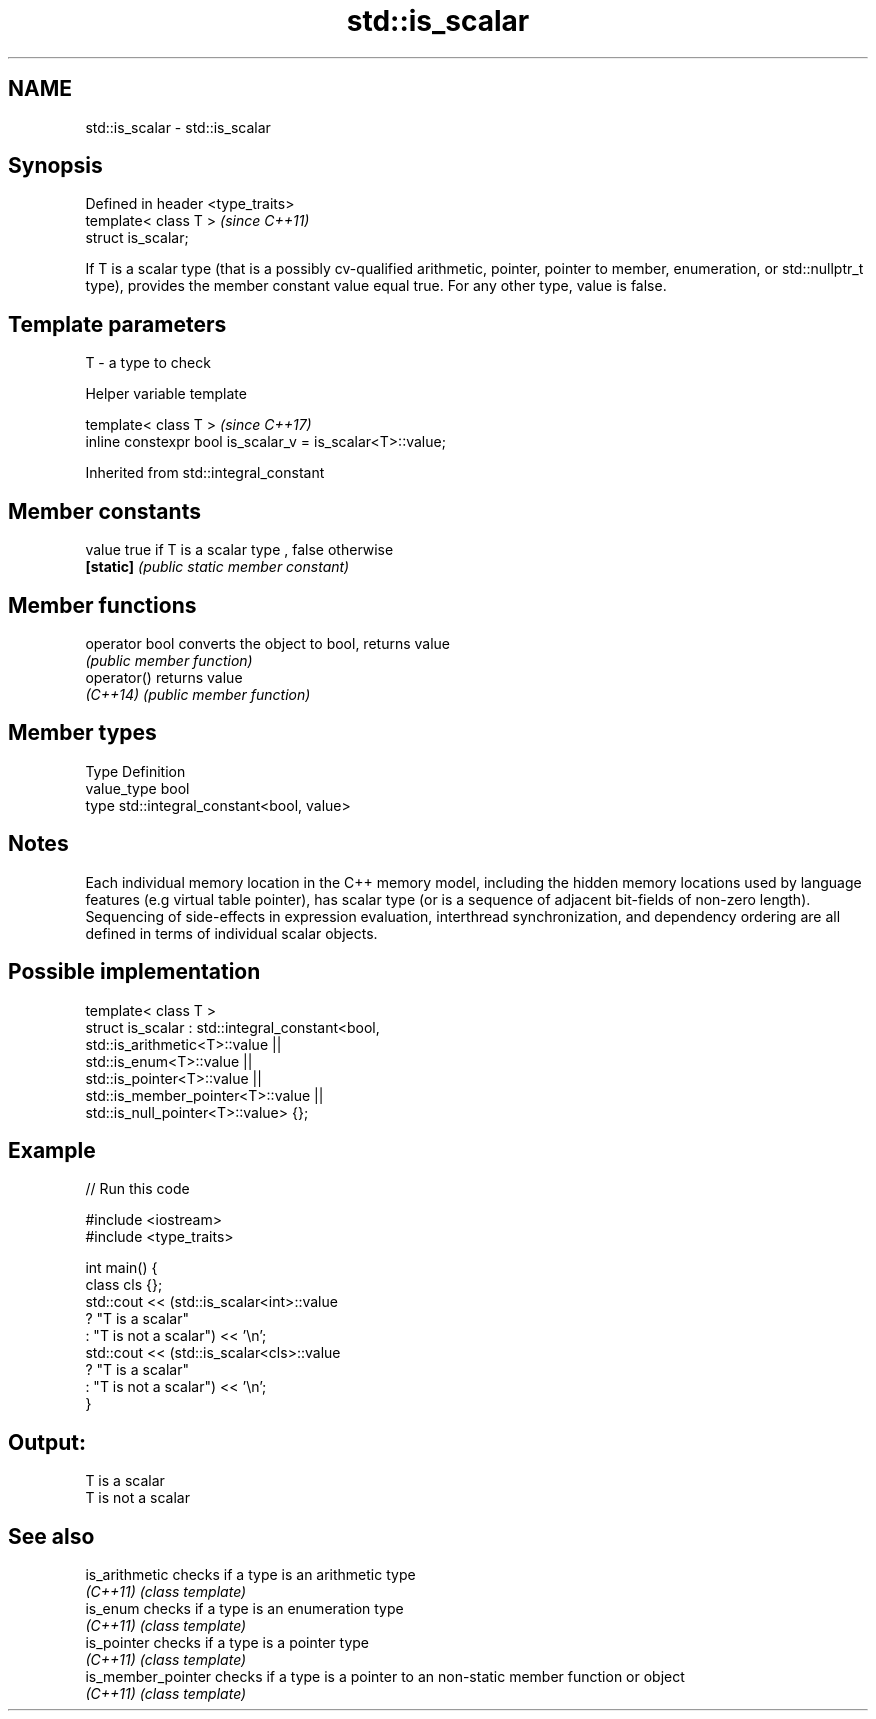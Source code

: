 .TH std::is_scalar 3 "2020.03.24" "http://cppreference.com" "C++ Standard Libary"
.SH NAME
std::is_scalar \- std::is_scalar

.SH Synopsis
   Defined in header <type_traits>
   template< class T >              \fI(since C++11)\fP
   struct is_scalar;

   If T is a scalar type (that is a possibly cv-qualified arithmetic, pointer, pointer to member, enumeration, or std::nullptr_t type), provides the member constant value equal true. For any other type, value is false.

.SH Template parameters

   T - a type to check

  Helper variable template

   template< class T >                                       \fI(since C++17)\fP
   inline constexpr bool is_scalar_v = is_scalar<T>::value;

Inherited from std::integral_constant

.SH Member constants

   value    true if T is a scalar type , false otherwise
   \fB[static]\fP \fI(public static member constant)\fP

.SH Member functions

   operator bool converts the object to bool, returns value
                 \fI(public member function)\fP
   operator()    returns value
   \fI(C++14)\fP       \fI(public member function)\fP

.SH Member types

   Type       Definition
   value_type bool
   type       std::integral_constant<bool, value>

.SH Notes

   Each individual memory location in the C++ memory model, including the hidden memory locations used by language features (e.g virtual table pointer), has scalar type (or is a sequence of adjacent bit-fields of non-zero length). Sequencing of side-effects in expression evaluation, interthread synchronization, and dependency ordering are all defined in terms of individual scalar objects.

.SH Possible implementation

   template< class T >
   struct is_scalar : std::integral_constant<bool,
                        std::is_arithmetic<T>::value     ||
                        std::is_enum<T>::value           ||
                        std::is_pointer<T>::value        ||
                        std::is_member_pointer<T>::value ||
                        std::is_null_pointer<T>::value> {};

.SH Example

   
// Run this code

 #include <iostream>
 #include <type_traits>

 int main() {
     class cls {};
     std::cout << (std::is_scalar<int>::value
                      ? "T is a scalar"
                      : "T is not a scalar") << '\\n';
     std::cout << (std::is_scalar<cls>::value
                      ? "T is a scalar"
                      : "T is not a scalar") << '\\n';
 }

.SH Output:

 T is a scalar
 T is not a scalar

.SH See also

   is_arithmetic     checks if a type is an arithmetic type
   \fI(C++11)\fP           \fI(class template)\fP
   is_enum           checks if a type is an enumeration type
   \fI(C++11)\fP           \fI(class template)\fP
   is_pointer        checks if a type is a pointer type
   \fI(C++11)\fP           \fI(class template)\fP
   is_member_pointer checks if a type is a pointer to an non-static member function or object
   \fI(C++11)\fP           \fI(class template)\fP
